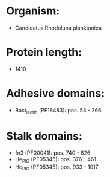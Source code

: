 * Organism:
- Candidatus Rhodoluna planktonica
* Protein length:
- 1410
* Adhesive domains:
- Bact_lectin (PF18483): pos. 53 - 266
* Stalk domains:
- fn3 (PF00041): pos. 740 - 826
- He_PIG (PF05345): pos. 376 - 461
- He_PIG (PF05345): pos. 933 - 1017

